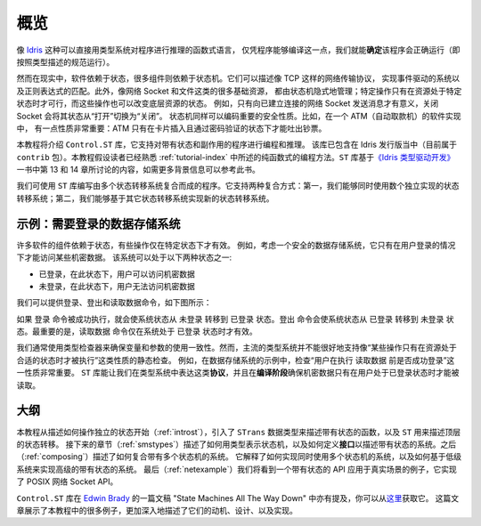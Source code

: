 .. _stoverview:

****
概览
****

.. ********
.. Overview
.. ********

.. Pure functional languages with dependent types such as `Idris
.. <http://www.idris-lang.org/>`_ support reasoning about programs directly
.. in the type system, promising that we can *know* a program will run
.. correctly (i.e. according to the specification in its type) simply
.. because it compiles.

像 `Idris <http://www.idris-lang.org/>`_ 这种可以直接用类型系统对程序进行推理的函数式语言，
仅凭程序能够编译这一点，我们就能\ **确定**\ 该程序会正确运行（即按照类型描述的规范运行）。

.. Realistically, though,  software relies on state, and many components rely on state machines. For
.. example, they describe network transport protocols like TCP, and
.. implement event-driven systems and regular expression matching. Furthermore,
.. many fundamental resources like network sockets and files are, implicitly,
.. managed by state machines, in that certain operations are only valid on
.. resources in certain states, and those operations can change the states of the
.. underlying resource. For example, it only makes sense to send a message on a
.. connected network socket, and closing a socket changes its state from "open" to
.. "closed". State machines can also encode important security properties. For
.. example, in the software which implements an ATM, it’s important that the ATM
.. dispenses cash only when the machine is in a state where a card has been
.. inserted and the PIN verified.

然而在现实中，软件依赖于状态，很多组件则依赖于状态机。它们可以描述像 TCP 这样的网络传输协议，
实现事件驱动的系统以及正则表达式的匹配。此外，像网络 Socket 和文件这类的很多基础资源，
都由状态机隐式地管理；特定操作只有在资源处于特定状态时才可行，而这些操作也可以改变底层资源的状态。
例如，只有向已建立连接的网络 Socket 发送消息才有意义，关闭 Socket 会将其状态从“打开”切换为“关闭”。
状态机同样可以编码重要的安全性质。比如，在一个 ATM（自动取款机）的软件实现中，
有一点性质非常重要：ATM 只有在卡片插入且通过密码验证的状态下才能吐出钞票。

.. In this tutorial we will introduce the ``Control.ST`` library, which is included
.. with the Idris distribution (currently as part of the ``contrib`` package)
.. and supports programming and reasoning with state and side effects.  This
.. tutorial assumes familiarity with pure programming in Idris, as described in
.. :ref:`tutorial-index`.
.. For further background information, the ``ST`` library is based on ideas
.. discussed in Chapter 13 (available as a free sample chapter) and Chapter 14
.. of `Type-Driven Development with Idris <https://www.manning.com/books/type-driven-development-with-idris>`_.

本教程将介绍 ``Control.ST`` 库，它支持对带有状态和副作用的程序进行编程和推理。
该库已包含在 Idris 发行版当中（目前属于 ``contrib`` 包）。本教程假设读者已经熟悉
:ref:`tutorial-index` 中所述的纯函数式的编程方法。\
``ST`` 库基于\ `《Idris 类型驱动开发》 <https://www.manning.com/books/type-driven-development-with-idris>`_\
一书中第 13 和 14 章所讨论的内容，如需更多背景信息可以参考此书。

.. The ``ST`` library allows us to write programs which are composed of multiple
.. state transition systems. It supports composition in two ways: firstly, we can
.. use several independently implemented state transition systems at once;
.. secondly, we can implement one state transition system in terms of others.

我们可使用 ``ST`` 库编写由多个状态转移系统复合而成的程序。它支持两种复合方式：\
第一，我们能够同时使用数个独立实现的状态转移系统；\
第二，我们能够基于其它状态转移系统实现新的状态转移系统。


示例：需要登录的数据存储系统
============================

.. Introductory example: a data store requiring a login
.. ====================================================

.. Many software components rely on some form of state, and there may be
.. operations which are only valid in specific states. For example, consider
.. a secure data store in which a user must log in before getting access to
.. some secret data. This system can be in one of two states:

许多软件的组件依赖于状态，有些操作仅在特定状态下才有效。
例如，考虑一个安全的数据存储系统，它只有在用户登录的情况下才能访问某些机密数据。
该系统可以处于以下两种状态之一:

.. * ``LoggedIn``, in which the user is allowed to read the secret
.. * ``LoggedOut``, in which the user has no access to the secret

* ``已登录``，在此状态下，用户可以访问机密数据
* ``未登录``，在此状态下，用户无法访问机密数据

.. We can provide commands to log in, log out, and read the data, as illustrated
.. in the following diagram:

我们可以提供登录、登出和读取数据命令，如下图所示：

|login|

.. The ``login`` command, if it succeeds, moves the overall system state from
.. ``LoggedOut`` to ``LoggedIn``. The ``logout`` command moves the state from
.. ``LoggedIn`` to ``LoggedOut``. Most importantly, the ``readSecret`` command
.. is only valid when the system is in the ``LoggedIn`` state.

如果 ``登录`` 命令被成功执行，就会使系统状态从 ``未登录`` 转移到 ``已登录``
状态。``登出`` 命令会使系统状态从 ``已登录`` 转移到 ``未登录`` 状态。最重要的是，\
``读取数据`` 命令仅在系统处于 ``已登录`` 状态时才有效。

.. We routinely use type checkers to ensure that variables and arguments are used
.. consistently. However, statically checking that operations are performed only
.. on resources in an appropriate state is not well supported by mainstream type
.. systems. In the data store example, for example, it's important to check that
.. the user is successfully logged in before using ``readSecret``. The
.. ``ST`` library allows us to represent this kind of *protocol* in the type
.. system, and ensure at *compile-time* that the secret is only read when the
.. user is logged in.

我们通常使用类型检查器来确保变量和参数的使用一致性。然而，主流的类型系统并不能\
很好地支持像“某些操作只有在资源处于合适的状态时才被执行”这类性质的静态检查。
例如，在数据存储系统的示例中，检查“用户在执行 ``读取数据`` 前是否成功登录”这一性质非常重要。
``ST`` 库能让我们在类型系统中表达这类\ **协议**\ ，并且在\ **编译阶段**\
确保机密数据只有在用户处于已登录状态时才能被读取。

大纲
====

.. Outline
.. =======

.. This tutorial starts (:ref:`introst`) by describing how to manipulate
.. individual states, introduces a data type ``STrans`` for describing stateful
.. functions, and ``ST`` which describes top level state transitions.
.. Next (:ref:`smstypes`) it describes how to represent state machines in
.. types, and how to define *interfaces* for describing stateful systems.
.. Then (:ref:`composing`) it describes how to compose systems of multiple
.. state machines. It explains how to implement systems which use several
.. state machines at once, and how to implement a high level stateful system
.. in terms of lower level systems.
.. Finally (:ref:`netexample`) we'll see a specific example of a stateful
.. API in practice, implementing the POSIX network sockets API.

本教程从描述如何操作独立的状态开始（:ref:`introst`），引入了 ``STrans``
数据类型来描述带有状态的函数，以及 ``ST`` 用来描述顶层的状态转移。
接下来的章节（:ref:`smstypes`）描述了如何用类型表示状态机，以及如何定义\ **接口**\
以描述带有状态的系统。之后（:ref:`composing`）描述了如何复合带有多个状态机的系统。
它解释了如何实现同时使用多个状态机的系统，以及如何基于低级系统来实现高级的带有状态的系统。
最后（:ref:`netexample`）我们将看到一个带有状态的 API 应用于真实场景的例子，它实现了
POSIX 网络 Socket API。

.. The ``Control.ST`` library is also described in a draft paper by
.. `Edwin Brady <https://edwinb.wordpress.com/>`_, "State Machines All The Way
.. Down", available `here <https://www.idris-lang.org/drafts/sms.pdf>`_.
.. This paper presents many of the examples from this tutorial, and describes
.. the motivation, design and implementation of the library in more depth.

``Control.ST`` 库在 `Edwin Brady <https://edwinb.wordpress.com/>`_
的一篇文稿 "State Machines All The Way Down" 中亦有提及，你可以从\
`这里 <https://www.idris-lang.org/drafts/sms.pdf>`_\ 获取它。
这篇文章展示了本教程中的很多例子，更加深入地描述了它们的动机、设计、以及实现。

.. |login| image:: ../image/login.png
                   :width: 500px
